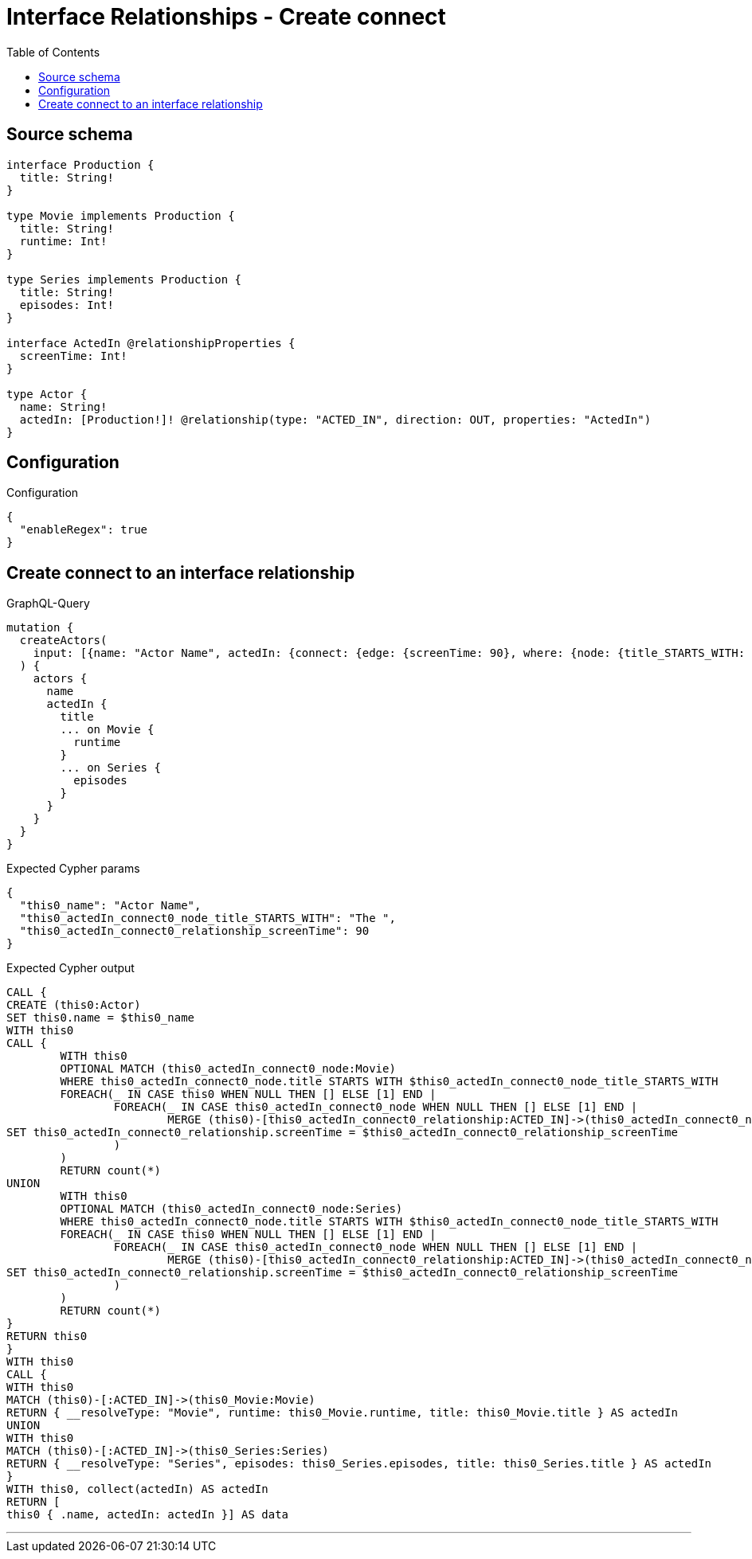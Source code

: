 :toc:

= Interface Relationships - Create connect

== Source schema

[source,graphql,schema=true]
----
interface Production {
  title: String!
}

type Movie implements Production {
  title: String!
  runtime: Int!
}

type Series implements Production {
  title: String!
  episodes: Int!
}

interface ActedIn @relationshipProperties {
  screenTime: Int!
}

type Actor {
  name: String!
  actedIn: [Production!]! @relationship(type: "ACTED_IN", direction: OUT, properties: "ActedIn")
}
----

== Configuration

.Configuration
[source,json,schema-config=true]
----
{
  "enableRegex": true
}
----
== Create connect to an interface relationship

.GraphQL-Query
[source,graphql]
----
mutation {
  createActors(
    input: [{name: "Actor Name", actedIn: {connect: {edge: {screenTime: 90}, where: {node: {title_STARTS_WITH: "The "}}}}}]
  ) {
    actors {
      name
      actedIn {
        title
        ... on Movie {
          runtime
        }
        ... on Series {
          episodes
        }
      }
    }
  }
}
----

.Expected Cypher params
[source,json]
----
{
  "this0_name": "Actor Name",
  "this0_actedIn_connect0_node_title_STARTS_WITH": "The ",
  "this0_actedIn_connect0_relationship_screenTime": 90
}
----

.Expected Cypher output
[source,cypher]
----
CALL {
CREATE (this0:Actor)
SET this0.name = $this0_name
WITH this0
CALL {
	WITH this0
	OPTIONAL MATCH (this0_actedIn_connect0_node:Movie)
	WHERE this0_actedIn_connect0_node.title STARTS WITH $this0_actedIn_connect0_node_title_STARTS_WITH
	FOREACH(_ IN CASE this0 WHEN NULL THEN [] ELSE [1] END | 
		FOREACH(_ IN CASE this0_actedIn_connect0_node WHEN NULL THEN [] ELSE [1] END | 
			MERGE (this0)-[this0_actedIn_connect0_relationship:ACTED_IN]->(this0_actedIn_connect0_node)
SET this0_actedIn_connect0_relationship.screenTime = $this0_actedIn_connect0_relationship_screenTime
		)
	)
	RETURN count(*)
UNION
	WITH this0
	OPTIONAL MATCH (this0_actedIn_connect0_node:Series)
	WHERE this0_actedIn_connect0_node.title STARTS WITH $this0_actedIn_connect0_node_title_STARTS_WITH
	FOREACH(_ IN CASE this0 WHEN NULL THEN [] ELSE [1] END | 
		FOREACH(_ IN CASE this0_actedIn_connect0_node WHEN NULL THEN [] ELSE [1] END | 
			MERGE (this0)-[this0_actedIn_connect0_relationship:ACTED_IN]->(this0_actedIn_connect0_node)
SET this0_actedIn_connect0_relationship.screenTime = $this0_actedIn_connect0_relationship_screenTime
		)
	)
	RETURN count(*)
}
RETURN this0
}
WITH this0
CALL {
WITH this0
MATCH (this0)-[:ACTED_IN]->(this0_Movie:Movie)
RETURN { __resolveType: "Movie", runtime: this0_Movie.runtime, title: this0_Movie.title } AS actedIn
UNION
WITH this0
MATCH (this0)-[:ACTED_IN]->(this0_Series:Series)
RETURN { __resolveType: "Series", episodes: this0_Series.episodes, title: this0_Series.title } AS actedIn
}
WITH this0, collect(actedIn) AS actedIn
RETURN [
this0 { .name, actedIn: actedIn }] AS data
----

'''

